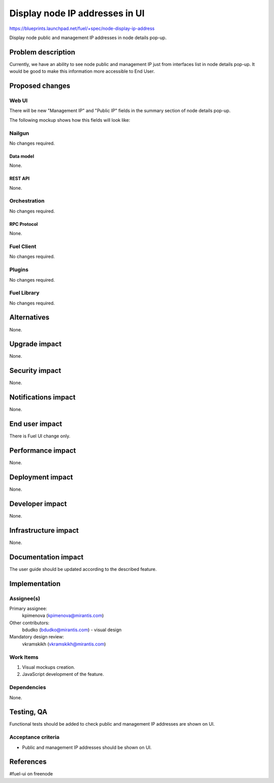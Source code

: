..
 This work is licensed under a Creative Commons Attribution 3.0 Unported
 License.

 http://creativecommons.org/licenses/by/3.0/legalcode

===============================
Display node IP addresses in UI
===============================

https://blueprints.launchpad.net/fuel/+spec/node-display-ip-address

Display node public and management IP addresses in node details pop-up.

--------------------
Problem description
--------------------

Currently, we have an ability to see node public and management IP just from
interfaces list in node details pop-up. It would be good to make this
information more accessible to End User.

----------------
Proposed changes
----------------


Web UI
======

There will be new "Management IP" and "Public IP" fields in the summary section
of node details pop-up.

The following mockup shows how this fields will look like:

.. image:: ../../images/9.0/node-display-ip-address/node-display-ip-address.png


Nailgun
=======

No changes required.


Data model
----------

None.


REST API
--------

None.


Orchestration
=============

No changes required.


RPC Protocol
------------

None.


Fuel Client
===========

No changes required.


Plugins
=======

No changes required.


Fuel Library
============

No changes required.


------------
Alternatives
------------

None.


--------------
Upgrade impact
--------------

None.


---------------
Security impact
---------------

None.


--------------------
Notifications impact
--------------------

None.


---------------
End user impact
---------------

There is Fuel UI change only.


------------------
Performance impact
------------------

None.


-----------------
Deployment impact
-----------------

None.


----------------
Developer impact
----------------

None.


---------------------
Infrastructure impact
---------------------

None.


--------------------
Documentation impact
--------------------

The user guide should be updated according to the described feature.


--------------
Implementation
--------------

Assignee(s)
===========

Primary assignee:
  kpimenova (kpimenova@mirantis.com)

Other contributors:
  bdudko (bdudko@mirantis.com) - visual design

Mandatory design review:
  vkramskikh (vkramskikh@mirantis.com)


Work Items
==========

#. Visual mockups creation.
#. JavaScript development of the feature.


Dependencies
============

None.


------------
Testing, QA
------------

Functional tests should be added to check public and management IP addresses
are shown on UI.


Acceptance criteria
===================

* Public and management IP addresses should be shown on UI.

----------
References
----------

#fuel-ui on freenode
